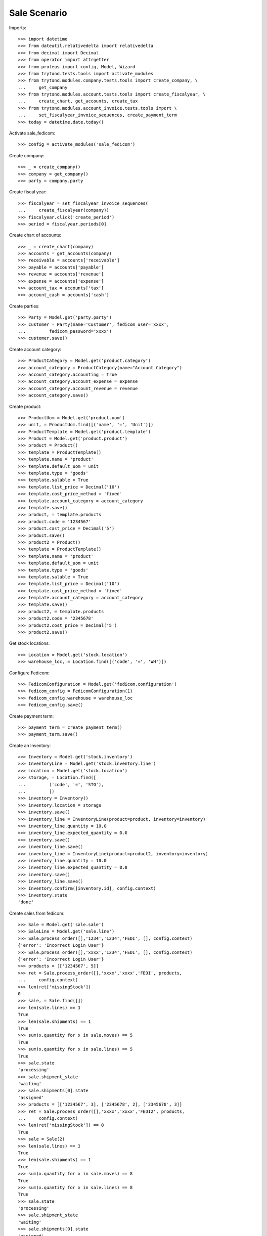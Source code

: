 =============
Sale Scenario
=============

Imports::

    >>> import datetime
    >>> from dateutil.relativedelta import relativedelta
    >>> from decimal import Decimal
    >>> from operator import attrgetter
    >>> from proteus import config, Model, Wizard
    >>> from trytond.tests.tools import activate_modules
    >>> from trytond.modules.company.tests.tools import create_company, \
    ...     get_company
    >>> from trytond.modules.account.tests.tools import create_fiscalyear, \
    ...     create_chart, get_accounts, create_tax
    >>> from trytond.modules.account_invoice.tests.tools import \
    ...     set_fiscalyear_invoice_sequences, create_payment_term
    >>> today = datetime.date.today()

Activate sale_fedicom::

    >>> config = activate_modules('sale_fedicom')

Create company::

    >>> _ = create_company()
    >>> company = get_company()
    >>> party = company.party

Create fiscal year::

    >>> fiscalyear = set_fiscalyear_invoice_sequences(
    ...     create_fiscalyear(company))
    >>> fiscalyear.click('create_period')
    >>> period = fiscalyear.periods[0]

Create chart of accounts::

    >>> _ = create_chart(company)
    >>> accounts = get_accounts(company)
    >>> receivable = accounts['receivable']
    >>> payable = accounts['payable']
    >>> revenue = accounts['revenue']
    >>> expense = accounts['expense']
    >>> account_tax = accounts['tax']
    >>> account_cash = accounts['cash']

Create parties::

    >>> Party = Model.get('party.party')
    >>> customer = Party(name='Customer', fedicom_user='xxxx',
    ...         fedicom_password='xxxx')
    >>> customer.save()

Create account category::

    >>> ProductCategory = Model.get('product.category')
    >>> account_category = ProductCategory(name="Account Category")
    >>> account_category.accounting = True
    >>> account_category.account_expense = expense
    >>> account_category.account_revenue = revenue
    >>> account_category.save()

Create product::

    >>> ProductUom = Model.get('product.uom')
    >>> unit, = ProductUom.find([('name', '=', 'Unit')])
    >>> ProductTemplate = Model.get('product.template')
    >>> Product = Model.get('product.product')
    >>> product = Product()
    >>> template = ProductTemplate()
    >>> template.name = 'product'
    >>> template.default_uom = unit
    >>> template.type = 'goods'
    >>> template.salable = True
    >>> template.list_price = Decimal('10')
    >>> template.cost_price_method = 'fixed'
    >>> template.account_category = account_category
    >>> template.save()
    >>> product, = template.products
    >>> product.code = '1234567'
    >>> product.cost_price = Decimal('5')
    >>> product.save()
    >>> product2 = Product()
    >>> template = ProductTemplate()
    >>> template.name = 'product'
    >>> template.default_uom = unit
    >>> template.type = 'goods'
    >>> template.salable = True
    >>> template.list_price = Decimal('10')
    >>> template.cost_price_method = 'fixed'
    >>> template.account_category = account_category
    >>> template.save()
    >>> product2, = template.products
    >>> product2.code = '2345678'
    >>> product2.cost_price = Decimal('5')
    >>> product2.save()

Get stock locations::

    >>> Location = Model.get('stock.location')
    >>> warehouse_loc, = Location.find([('code', '=', 'WH')])

Configure Fedicom::

    >>> FedicomConfiguration = Model.get('fedicom.configuration')
    >>> fedicom_config = FedicomConfiguration(1)
    >>> fedicom_config.warehouse = warehouse_loc
    >>> fedicom_config.save()

Create payment term::

    >>> payment_term = create_payment_term()
    >>> payment_term.save()

Create an Inventory::

    >>> Inventory = Model.get('stock.inventory')
    >>> InventoryLine = Model.get('stock.inventory.line')
    >>> Location = Model.get('stock.location')
    >>> storage, = Location.find([
    ...         ('code', '=', 'STO'),
    ...         ])
    >>> inventory = Inventory()
    >>> inventory.location = storage
    >>> inventory.save()
    >>> inventory_line = InventoryLine(product=product, inventory=inventory)
    >>> inventory_line.quantity = 10.0
    >>> inventory_line.expected_quantity = 0.0
    >>> inventory.save()
    >>> inventory_line.save()
    >>> inventory_line = InventoryLine(product=product2, inventory=inventory)
    >>> inventory_line.quantity = 10.0
    >>> inventory_line.expected_quantity = 0.0
    >>> inventory.save()
    >>> inventory_line.save()
    >>> Inventory.confirm([inventory.id], config.context)
    >>> inventory.state
    'done'

Create sales from fedicom::

    >>> Sale = Model.get('sale.sale')
    >>> SaleLine = Model.get('sale.line')
    >>> Sale.process_order([],'1234','1234','FEDI', [], config.context)
    {'error': 'Incorrect Login User'}
    >>> Sale.process_order([],'xxxx','1234','FEDI', [], config.context)
    {'error': 'Incorrect Login User'}
    >>> products = [['1234567', 5]]
    >>> ret = Sale.process_order([],'xxxx','xxxx','FEDI', products,
    ...     config.context)
    >>> len(ret['missingStock'])
    0
    >>> sale, = Sale.find([])
    >>> len(sale.lines) == 1
    True
    >>> len(sale.shipments) == 1
    True
    >>> sum(x.quantity for x in sale.moves) == 5
    True
    >>> sum(x.quantity for x in sale.lines) == 5
    True
    >>> sale.state
    'processing'
    >>> sale.shipment_state
    'waiting'
    >>> sale.shipments[0].state
    'assigned'
    >>> products = [['1234567', 3], ['2345678', 2], ['2345678', 3]]
    >>> ret = Sale.process_order([],'xxxx','xxxx','FEDI2', products,
    ...     config.context)
    >>> len(ret['missingStock']) == 0
    True
    >>> sale = Sale(2)
    >>> len(sale.lines) == 3
    True
    >>> len(sale.shipments) == 1
    True
    >>> sum(x.quantity for x in sale.moves) == 8
    True
    >>> sum(x.quantity for x in sale.lines) == 8
    True
    >>> sale.state
    'processing'
    >>> sale.shipment_state
    'waiting'
    >>> sale.shipments[0].state
    'assigned'

Test missing stocks::

    >>> products = [['1234567', 5], ['2345678', 5]]
    >>> ret = Sale.process_order([],'xxxx','xxxx','FEDI3', products,
    ...     config.context)
    >>> len(ret['missingStock']) == 1
    True
    >>> sum(x[1] for x in ret['missingStock']) == 3
    True
    >>> sale = Sale(3)
    >>> len(sale.lines) == 2
    True
    >>> len(sale.shipments) == 1
    True
    >>> sum(x.quantity for x in sale.moves) == 7
    True
    >>> sum(x.quantity for x in sale.lines) == 7
    True
    >>> sale.state
    'processing'
    >>> sale.shipment_state
    'waiting'
    >>> sale.shipments[0].state
    'assigned'
    >>> products = [['1234567', 5], ['2345678', 5]]
    >>> ret = Sale.process_order([],'xxxx','xxxx','FEDI4', products,
    ...     config.context)
    >>> len(ret['missingStock']) == 2
    True
    >>> sum(x[1] for x in ret['missingStock']) == 10
    True
    >>> sales = Sale.find([('reference', '=', 'FEDI4')])
    >>> len(sales) == 0
    True
